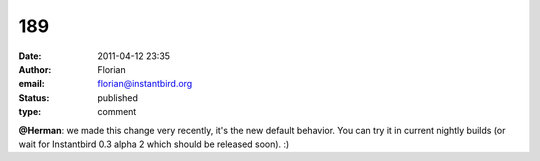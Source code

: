 189
###
:date: 2011-04-12 23:35
:author: Florian
:email: florian@instantbird.org
:status: published
:type: comment

**@Herman**: we made this change very recently, it's the new default behavior. You can try it in current nightly builds (or wait for Instantbird 0.3 alpha 2 which should be released soon). :)
